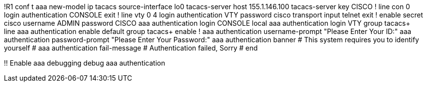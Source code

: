 !R1
conf t
aaa new-model
ip tacacs source-interface lo0
tacacs-server host 155.1.146.100
tacacs-server key CISCO
!
line con 0
  login authentication CONSOLE
  exit
  !
line vty 0 4 
  login authentication VTY
  password cisco
  transport input telnet
  exit
  !
enable secret cisco
username ADMIN password CISCO
aaa authentication login CONSOLE local
aaa authentication login VTY group tacacs+ line
aaa authentication enable default group tacacs+ enable
!
aaa authentication username-prompt "Please Enter Your ID:"
aaa authentication password-prompt "Please Enter Your Password:"
aaa authentication banner #
This system requires you to identify yourself
#
aaa authentication fail-message #
Authentication failed, Sorry
#
end

!! Enable aaa debugging
debug aaa authentication

